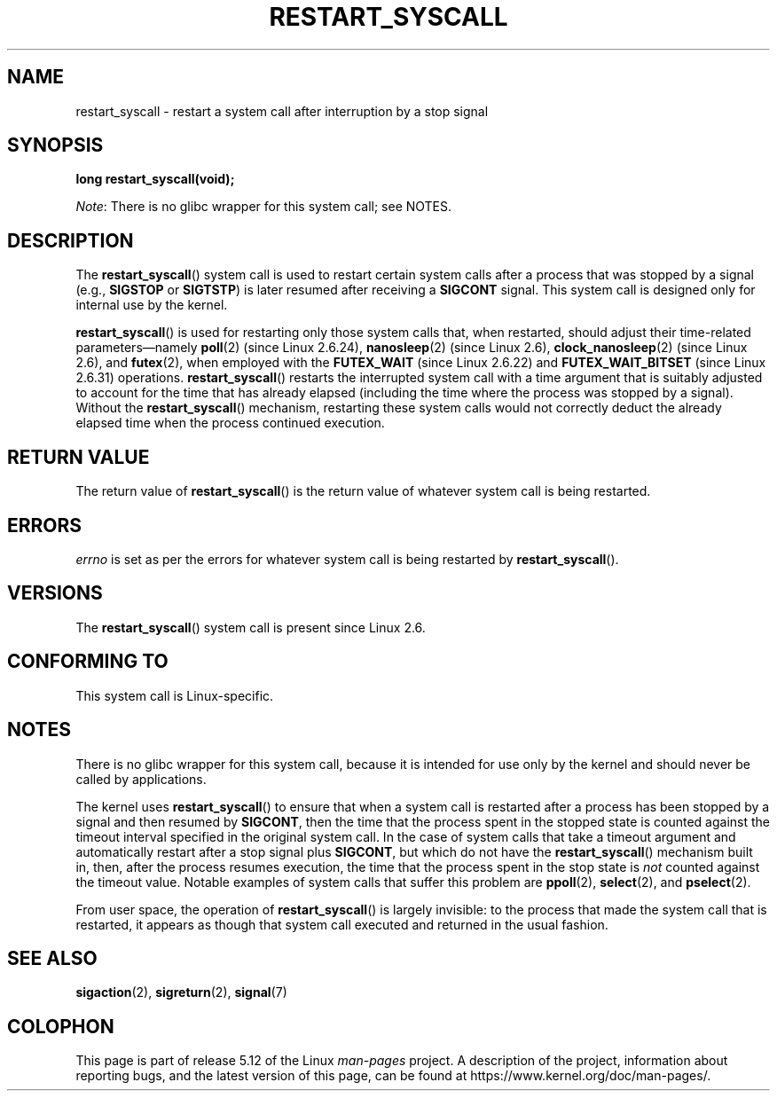 .\" Copyright (c) 2013 by Michael Kerrisk <mtk.manpages@gmail.com>
.\"
.\" %%%LICENSE_START(VERBATIM)
.\" Permission is granted to make and distribute verbatim copies of this
.\" manual provided the copyright notice and this permission notice are
.\" preserved on all copies.
.\"
.\" Permission is granted to copy and distribute modified versions of this
.\" manual under the conditions for verbatim copying, provided that the
.\" entire resulting derived work is distributed under the terms of a
.\" permission notice identical to this one.
.\"
.\" Since the Linux kernel and libraries are constantly changing, this
.\" manual page may be incorrect or out-of-date.  The author(s) assume no
.\" responsibility for errors or omissions, or for damages resulting from
.\" the use of the information contained herein.  The author(s) may not
.\" have taken the same level of care in the production of this manual,
.\" which is licensed free of charge, as they might when working
.\" professionally.
.\"
.\" Formatted or processed versions of this manual, if unaccompanied by
.\" the source, must acknowledge the copyright and authors of this work.
.\" %%%LICENSE_END
.\"
.\" http://thread.gmane.org/gmane.linux.kernel/76552/focus=76803
.\" From: Linus Torvalds <torvalds <at> transmeta.com>
.\" Subject: Re: [PATCH] compatibility syscall layer (lets try again)
.\" Newsgroups: gmane.linux.kernel
.\" Date: 2002-12-05 02:51:12 GMT
.\"
.\" See also Section 11.3.3 of Understanding the Linux Kernel, 3rd edition
.\"
.TH RESTART_SYSCALL 2 2021-03-22 "Linux" "Linux Programmer's Manual"
.SH NAME
restart_syscall \- restart a system call after interruption by a stop signal
.SH SYNOPSIS
.nf
.B long restart_syscall(void);
.fi
.PP
.IR Note :
There is no glibc wrapper for this system call; see NOTES.
.SH DESCRIPTION
The
.BR restart_syscall ()
system call is used to restart certain system calls
after a process that was stopped by a signal (e.g.,
.BR SIGSTOP
or
.BR SIGTSTP )
is later resumed after receiving a
.BR SIGCONT
signal.
This system call is designed only for internal use by the kernel.
.PP
.BR restart_syscall ()
is used for restarting only those system calls that,
when restarted, should adjust their time-related parameters\(emnamely
.BR poll (2)
(since Linux 2.6.24),
.BR nanosleep (2)
(since Linux 2.6),
.BR clock_nanosleep (2)
(since Linux 2.6),
and
.BR futex (2),
when employed with the
.BR FUTEX_WAIT
(since Linux 2.6.22)
and
.BR FUTEX_WAIT_BITSET
(since Linux 2.6.31)
operations.
.\" These system calls correspond to the special internal errno value
.\" ERESTART_RESTARTBLOCK. Each of the system calls has a "restart"
.\" helper function that is invoked by restart_syscall().
.\" Notable (as at Linux 3.17) is that poll() has such a "restart"
.\" function, but ppoll(), select(), and pselect() do not.
.\" This means that the latter system calls do not take account of the
.\" time spent in the stopped state when restarting.
.BR restart_syscall ()
restarts the interrupted system call with a
time argument that is suitably adjusted to account for the
time that has already elapsed (including the time where the process
was stopped by a signal).
Without the
.BR restart_syscall ()
mechanism, restarting these system calls would not correctly deduct the
already elapsed time when the process continued execution.
.SH RETURN VALUE
The return value of
.BR restart_syscall ()
is the return value of whatever system call is being restarted.
.SH ERRORS
.I errno
is set as per the errors for whatever system call is being restarted by
.BR restart_syscall ().
.SH VERSIONS
The
.BR restart_syscall ()
system call is present since Linux 2.6.
.SH CONFORMING TO
This system call is Linux-specific.
.SH NOTES
There is no glibc wrapper for this system call,
because it is intended for use only by the kernel and
should never be called by applications.
.PP
The kernel uses
.BR restart_syscall ()
to ensure that when a system call is restarted
after a process has been stopped by a signal and then resumed by
.BR SIGCONT ,
then the time that the process spent in the stopped state is counted
against the timeout interval specified in the original system call.
In the case of system calls that take a timeout argument and
automatically restart after a stop signal plus
.BR SIGCONT ,
but which do not have the
.BR restart_syscall ()
mechanism built in, then, after the process resumes execution,
the time that the process spent in the stop state is
.I not
counted against the timeout value.
Notable examples of system calls that suffer this problem are
.BR ppoll (2),
.BR select (2),
and
.BR pselect (2).
.PP
From user space, the operation of
.BR restart_syscall ()
is largely invisible:
to the process that made the system call that is restarted,
it appears as though that system call executed and
returned in the usual fashion.
.SH SEE ALSO
.BR sigaction (2),
.BR sigreturn (2),
.BR signal (7)
.\" FIXME . ppoll(2), select(2), and pselect(2)
.\"     should probably get the restart_syscall() treatment:
.\"     If a select() call is suspended by stop-sig+SIGCONT, the time
.\"     spent suspended is *not* deducted when the select() is restarted.
.\" FIXME . check whether recvmmsg() handles stop-sig+SIGCONT properly.
.SH COLOPHON
This page is part of release 5.12 of the Linux
.I man-pages
project.
A description of the project,
information about reporting bugs,
and the latest version of this page,
can be found at
\%https://www.kernel.org/doc/man\-pages/.
